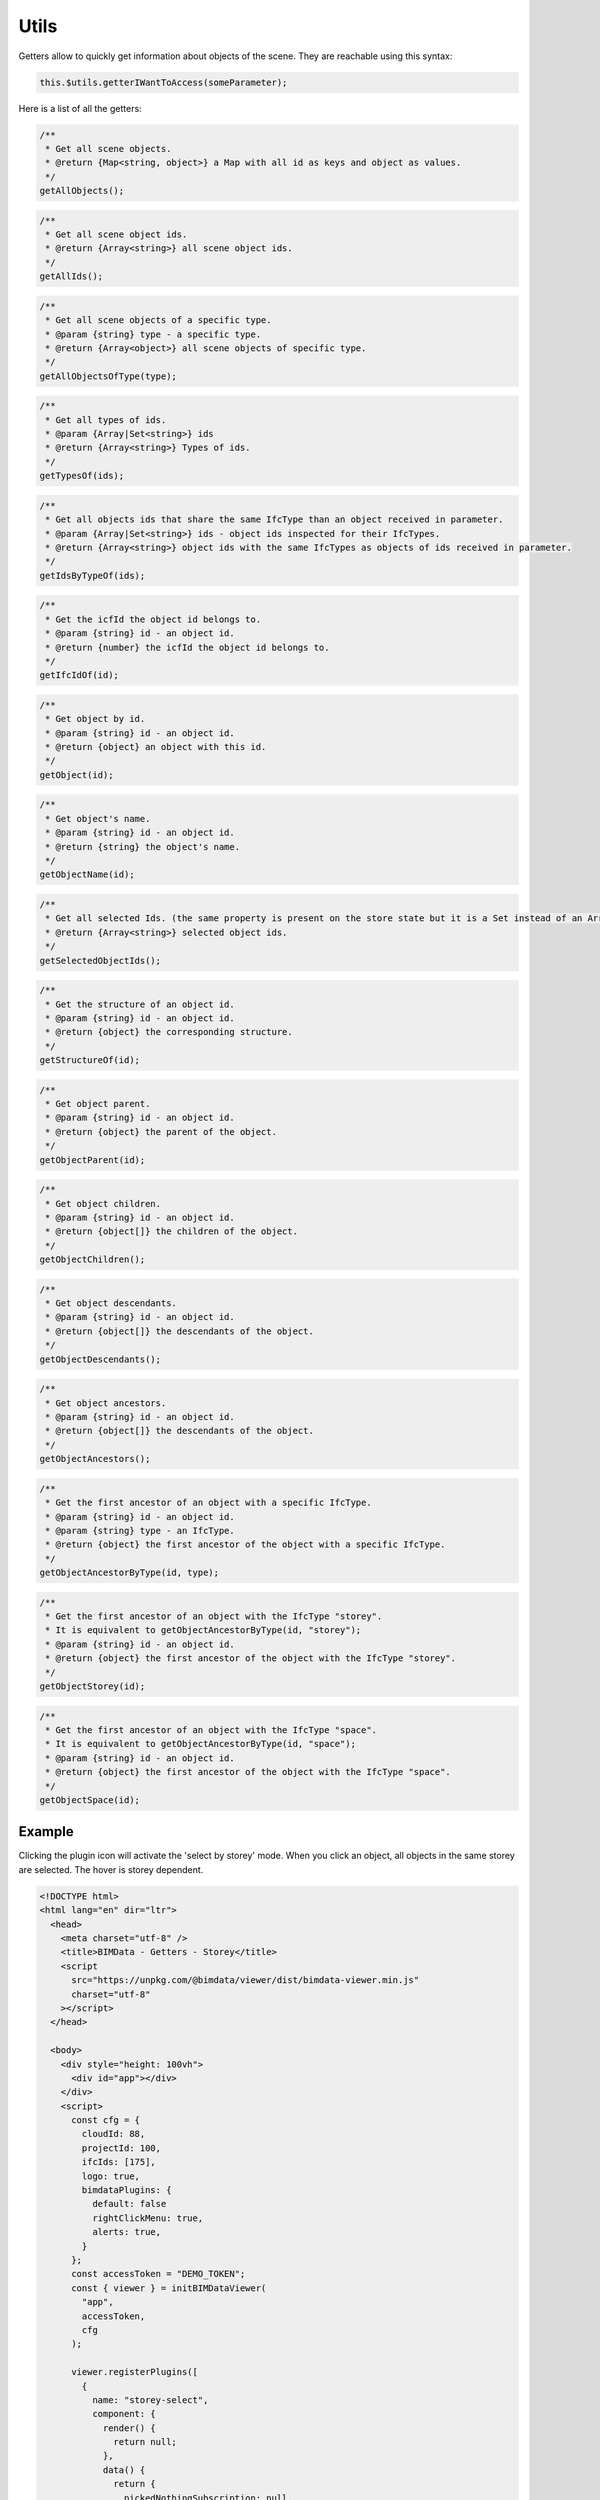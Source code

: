 ============================
Utils
============================

Getters allow to quickly get information about objects of the scene. They are reachable using this syntax:

.. code-block:: javascript

    this.$utils.getterIWantToAccess(someParameter);

Here is a list of all the getters:

.. code-block:: javascript

    /**
     * Get all scene objects.
     * @return {Map<string, object>} a Map with all id as keys and object as values.
     */
    getAllObjects();

.. code-block:: javascript

    /**
     * Get all scene object ids.
     * @return {Array<string>} all scene object ids.
     */
    getAllIds();

.. code-block:: javascript

    /**
     * Get all scene objects of a specific type.
     * @param {string} type - a specific type.
     * @return {Array<object>} all scene objects of specific type.
     */
    getAllObjectsOfType(type);

.. code-block:: javascript

    /**
     * Get all types of ids.
     * @param {Array|Set<string>} ids
     * @return {Array<string>} Types of ids.
     */
    getTypesOf(ids);

.. code-block:: javascript

    /**
     * Get all objects ids that share the same IfcType than an object received in parameter.
     * @param {Array|Set<string>} ids - object ids inspected for their IfcTypes.
     * @return {Array<string>} object ids with the same IfcTypes as objects of ids received in parameter.
     */
    getIdsByTypeOf(ids);

.. code-block:: javascript

    /**
     * Get the icfId the object id belongs to.
     * @param {string} id - an object id.
     * @return {number} the icfId the object id belongs to.
     */
    getIfcIdOf(id);

.. code-block:: javascript

    /**
     * Get object by id.
     * @param {string} id - an object id.
     * @return {object} an object with this id.
     */
    getObject(id);

.. code-block:: javascript

    /**
     * Get object's name.
     * @param {string} id - an object id.
     * @return {string} the object's name.
     */
    getObjectName(id);

.. code-block:: javascript

    /**
     * Get all selected Ids. (the same property is present on the store state but it is a Set instead of an Array).
     * @return {Array<string>} selected object ids.
     */
    getSelectedObjectIds();

.. code-block:: javascript

    /**
     * Get the structure of an object id.
     * @param {string} id - an object id.
     * @return {object} the corresponding structure.
     */
    getStructureOf(id);

.. code-block:: javascript

    /**
     * Get object parent.
     * @param {string} id - an object id.
     * @return {object} the parent of the object.
     */
    getObjectParent(id);

.. code-block:: javascript

    /**
     * Get object children.
     * @param {string} id - an object id.
     * @return {object[]} the children of the object.
     */
    getObjectChildren();

.. code-block:: javascript

    /**
     * Get object descendants.
     * @param {string} id - an object id.
     * @return {object[]} the descendants of the object.
     */
    getObjectDescendants();

.. code-block:: javascript

    /**
     * Get object ancestors.
     * @param {string} id - an object id.
     * @return {object[]} the descendants of the object.
     */
    getObjectAncestors();

.. code-block:: javascript

    /**
     * Get the first ancestor of an object with a specific IfcType.
     * @param {string} id - an object id.
     * @param {string} type - an IfcType.
     * @return {object} the first ancestor of the object with a specific IfcType.
     */
    getObjectAncestorByType(id, type);

.. code-block:: javascript

    /**
     * Get the first ancestor of an object with the IfcType "storey".
     * It is equivalent to getObjectAncestorByType(id, "storey");
     * @param {string} id - an object id.
     * @return {object} the first ancestor of the object with the IfcType "storey".
     */
    getObjectStorey(id);

.. code-block:: javascript

    /**
     * Get the first ancestor of an object with the IfcType "space".
     * It is equivalent to getObjectAncestorByType(id, "space");
     * @param {string} id - an object id.
     * @return {object} the first ancestor of the object with the IfcType "space".
     */
    getObjectSpace(id);


Example
=======

Clicking the plugin icon will activate the 'select by storey' mode. When you click an object, all objects in the same storey are selected. The hover is storey dependent.

.. code-block:: html

    <!DOCTYPE html>
    <html lang="en" dir="ltr">
      <head>
        <meta charset="utf-8" />
        <title>BIMData - Getters - Storey</title>
        <script
          src="https://unpkg.com/@bimdata/viewer/dist/bimdata-viewer.min.js"
          charset="utf-8"
        ></script>
      </head>

      <body>
        <div style="height: 100vh">
          <div id="app"></div>
        </div>
        <script>
          const cfg = {
            cloudId: 88,
            projectId: 100,
            ifcIds: [175],
            logo: true,
            bimdataPlugins: {
              default: false
              rightClickMenu: true,
              alerts: true,
            }
          };
          const accessToken = "DEMO_TOKEN";
          const { viewer } = initBIMDataViewer(
            "app",
            accessToken,
            cfg
          );

          viewer.registerPlugins([
            {
              name: "storey-select",
              component: {
                render() {
                  return null;
                },
                data() {
                  return {
                    pickedNothingSubscription: null,
                    pickSubscription: null,
                    hoverSubscription: null,
                    hoverOffSubscription: null,
                    highlightedStorey: null
                  };
                },
                props: ["active"],
                methods: {
                  deselectAll() {
                    this.$hub.emit("deselect-objects", {
                      ids: this.$utils.getSelectedObjectIds()
                    });
                  },
                  unhighlightAll() {
                    if (this.highlightedStorey) {
                      this.$hub.emit("unhighlight-objects", {
                        ids: this.$utils
                          .getObjectDescendants(this.highlightedStorey.uuid)
                          .map(object => object.uuid)
                      });
                      this.highlightedStorey = null;
                    }
                  }
                },
                watch: {
                  active: {
                    handler(active) {
                      const viewer3D = this.$plugins.viewer3D;
                      viewer3D.selectOnClick = !active;
                      viewer3D.highlightOnHover = !active;
                      if (active) {
                        document.body.style.setProperty(
                          "cursor",
                          "crosshair",
                          "important"
                        );
                        this.pickSubscription = viewer3D.viewer.cameraControl.on(
                          "picked",
                          pickResult => {
                            if (!pickResult || !pickResult.entity) return;
                            const storey = this.$utils.getObjectStorey(
                              pickResult.entity.id
                            );
                            if (storey) {
                              this.$hub.emit("select-objects", {
                                ids: this.$utils
                                  .getObjectDescendants(storey.uuid)
                                  .map(object => object.uuid)
                              });
                            } else {
                              this.$hub.emit("alert", {
                                type: "infos",
                                message: "No storey found for clicked object."
                              });
                            }
                          }
                        );

                        this.pickedNothingSubscription = viewer3D.viewer.cameraControl.on(
                          "pickedNothing",
                          this.deselectAll
                        );

                        this.hoverSubscription = viewer3D.viewer.cameraControl.on(
                          "hover",
                          hit => {
                            if (hit && hit.entity && hit.entity.isObject) {
                              const storey = this.$utils.getObjectStorey(
                                hit.entity.id
                              );
                              if (storey) {
                                if (
                                  !this.highlightedStorey ||
                                  storey !== this.highlightedStorey
                                ) {
                                  if (
                                    this.highlightedStorey &&
                                    storey !== this.highlightedStorey
                                  ) {
                                    this.unhighlightAll();
                                  }
                                  this.$hub.emit("highlight-objects", {
                                    ids: this.$utils
                                      .getObjectDescendants(storey.uuid)
                                      .map(object => object.uuid)
                                  });
                                  this.highlightedStorey = storey;
                                }
                              }
                            }
                          }
                        );
                        // Deselect all on hover off
                        this.hoverOffSubscription = viewer3D.viewer.cameraControl.on(
                          "hoverOff",
                          this.unhighlightAll
                        );
                      } else {
                        this.unhighlightAll();
                        document.body.style.removeProperty("cursor");
                        viewer3D.viewer.cameraControl.off(
                          this.pickedNothingSubscription
                        );
                        viewer3D.viewer.cameraControl.off(this.pickSubscription);
                        viewer3D.viewer.cameraControl.off(this.hoverSubscription);
                        viewer3D.viewer.cameraControl.off(
                          this.hoverOffSubscription
                        );
                      }
                    }
                  }
                }
              },
              display: {
                iconPosition: "right"
              },
              keepActive: true
            }
          ]);
        </script>
      </body>
    </html>
